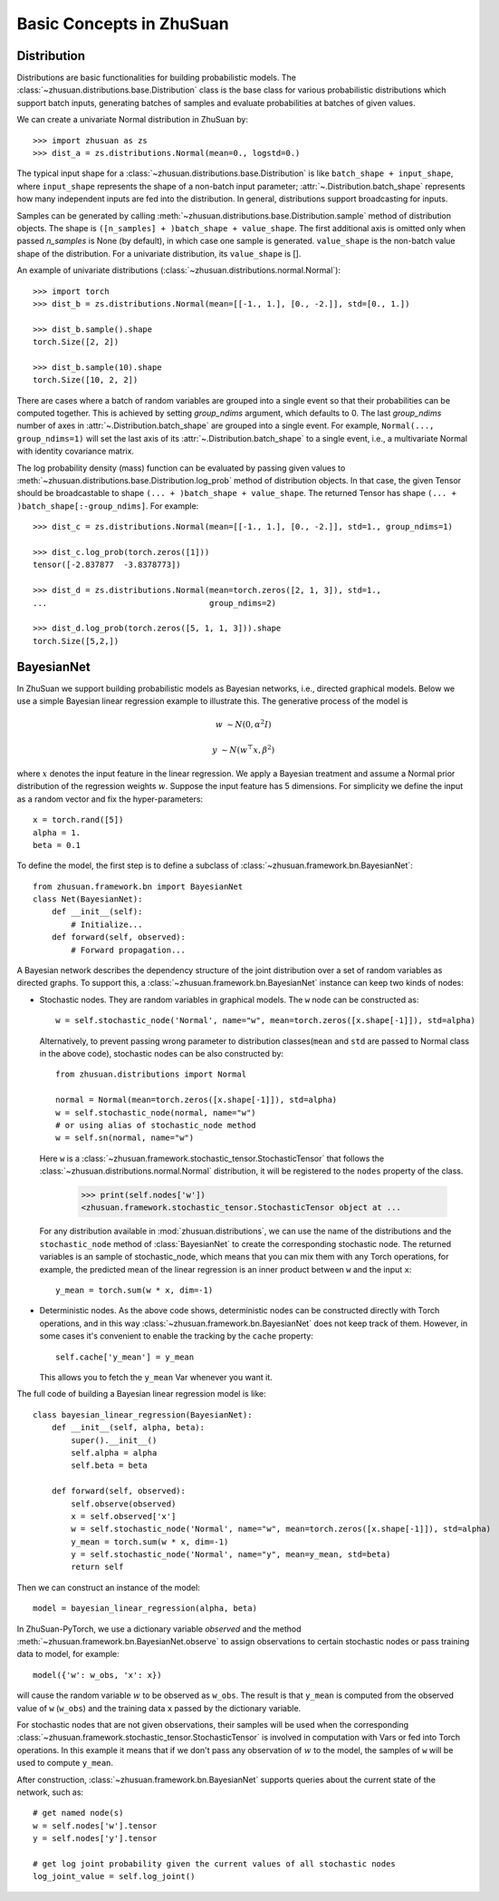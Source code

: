 Basic Concepts in ZhuSuan
=========================

.. _dist:

Distribution
------------

Distributions are basic functionalities for building probabilistic models.
The :class:`~zhusuan.distributions.base.Distribution` class is the base class
for various probabilistic distributions which support batch inputs, generating
batches of samples and evaluate probabilities at batches of given values.

.. The list of all available distributions can be found on these pages:

.. * :mod:`univariate distributions <zhusuan.distributions.univariate>`
.. * :mod:`multivariate distributions <zhusuan.distributions.multivariate>`

We can create a univariate Normal distribution in ZhuSuan by::

    >>> import zhusuan as zs
    >>> dist_a = zs.distributions.Normal(mean=0., logstd=0.)

The typical input shape for a :class:`~zhusuan.distributions.base.Distribution`
is like ``batch_shape + input_shape``, where ``input_shape`` represents the
shape of a non-batch input parameter;
:attr:`~.Distribution.batch_shape` represents how many independent inputs are
fed into the distribution.
In general, distributions support broadcasting for inputs.

Samples can be generated by calling
:meth:`~zhusuan.distributions.base.Distribution.sample` method of distribution
objects.
The shape is ``([n_samples] + )batch_shape + value_shape``.
The first additional axis is omitted only when passed `n_samples` is None
(by default), in which case one sample is generated. ``value_shape`` is the
non-batch value shape of the distribution.
For a univariate distribution, its ``value_shape`` is [].

An example of univariate distributions
(:class:`~zhusuan.distributions.normal.Normal`)::

    >>> import torch
    >>> dist_b = zs.distributions.Normal(mean=[[-1., 1.], [0., -2.]], std=[0., 1.])

    >>> dist_b.sample().shape
    torch.Size([2, 2])

    >>> dist_b.sample(10).shape
    torch.Size([10, 2, 2])


There are cases where a batch of random variables are grouped into a
single event so that their probabilities can be computed together.
This is achieved by setting `group_ndims` argument, which defaults to 0.
The last `group_ndims` number of axes in
:attr:`~.Distribution.batch_shape` are grouped into a single event.
For example, ``Normal(..., group_ndims=1)`` will
set the last axis of its :attr:`~.Distribution.batch_shape` to a single event,
i.e., a multivariate Normal with identity covariance matrix.

The log probability density (mass) function can be evaluated by passing given
values to :meth:`~zhusuan.distributions.base.Distribution.log_prob` method of
distribution objects.
In that case, the given Tensor should be
broadcastable to shape ``(... + )batch_shape + value_shape``.
The returned Tensor has shape ``(... + )batch_shape[:-group_ndims]``.
For example::

    >>> dist_c = zs.distributions.Normal(mean=[[-1., 1.], [0., -2.]], std=1., group_ndims=1)

    >>> dist_c.log_prob(torch.zeros([1]))
    tensor([-2.837877  -3.8378773])

    >>> dist_d = zs.distributions.Normal(mean=torch.zeros([2, 1, 3]), std=1.,
    ...                                  group_ndims=2)

    >>> dist_d.log_prob(torch.zeros([5, 1, 1, 3])).shape
    torch.Size([5,2,])

.. _bayesian-net:

BayesianNet
-----------

In ZhuSuan we support building probabilistic models as Bayesian networks, i.e.,
directed graphical models.
Below we use a simple Bayesian linear regression example to illustrate this.
The generative process of the model is

.. math::

    w &\sim N(0, \alpha^2 I)

    y &\sim N(w^\top x, \beta^2)

where :math:`x` denotes the input feature in the linear regression.
We apply a Bayesian treatment and assume a Normal prior distribution of the
regression weights :math:`w`. Suppose the input feature has 5 dimensions. For
simplicity we define the input as a random vector and fix the hyper-parameters::

    x = torch.rand([5])
    alpha = 1.
    beta = 0.1

To define the model, the first step is to define a subclass of
:class:`~zhusuan.framework.bn.BayesianNet`::

    from zhusuan.framework.bn import BayesianNet
    class Net(BayesianNet):
        def __init__(self):
            # Initialize...
        def forward(self, observed):
            # Forward propagation...

A Bayesian network describes the dependency structure of the joint
distribution over a set of random variables as directed graphs.
To support this, a :class:`~zhusuan.framework.bn.BayesianNet` instance can
keep two kinds of nodes:

* Stochastic nodes. They are random variables in graphical models.
  The ``w`` node can be constructed as::

        w = self.stochastic_node('Normal', name="w", mean=torch.zeros([x.shape[-1]]), std=alpha)

  Alternatively, to prevent passing wrong parameter to distribution classes(``mean`` and ``std`` are passed to Normal
  class in the above code),  stochastic nodes can be also constructed by::

        from zhusuan.distributions import Normal

        normal = Normal(mean=torch.zeros([x.shape[-1]]), std=alpha)
        w = self.stochastic_node(normal, name="w")
        # or using alias of stochastic_node method
        w = self.sn(normal, name="w")

  Here ``w`` is a :class:`~zhusuan.framework.stochastic_tensor.StochasticTensor` that follows
  the :class:`~zhusuan.distributions.normal.Normal` distribution, it will be registered to 
  the ``nodes`` property of the class.

    >>> print(self.nodes['w'])
    <zhusuan.framework.stochastic_tensor.StochasticTensor object at ...

  For any distribution available in :mod:`zhusuan.distributions`, we can use the name of the distributions and
  the ``stochastic_node`` method of :class:`BayesianNet` to create the corresponding stochastic
  node.
  The returned variables is an sample of stochastic_node, which means that you can mix them with any Torch
  operations, for example, the predicted mean of the linear regression is an
  inner product between ``w`` and the input ``x``::

    y_mean = torch.sum(w * x, dim=-1)

* Deterministic nodes. As the above code shows, deterministic nodes can be
  constructed directly with Torch operations, and in this way
  :class:`~zhusuan.framework.bn.BayesianNet` does not keep track of them.
  However, in some cases it's convenient to enable the tracking by the ``cache`` property::

    self.cache['y_mean'] = y_mean

  This allows you to fetch the ``y_mean`` Var whenever you want
  it.

The full code of building a Bayesian linear regression model is like::

    class bayesian_linear_regression(BayesianNet):
        def __init__(self, alpha, beta):
            super().__init__()
            self.alpha = alpha
            self.beta = beta
        
        def forward(self, observed):
            self.observe(observed)
            x = self.observed['x']
            w = self.stochastic_node('Normal', name="w", mean=torch.zeros([x.shape[-1]]), std=alpha)
            y_mean = torch.sum(w * x, dim=-1)
            y = self.stochastic_node('Normal', name="y", mean=y_mean, std=beta)
            return self

Then we can construct an instance of the model::

    model = bayesian_linear_regression(alpha, beta)

In ZhuSuan-PyTorch, we use a dictionary variable `observed` and the method :meth:`~zhusuan.framework.bn.BayesianNet.observe` 
to assign observations to certain stochastic nodes or pass training data to model, for example::

    model({'w': w_obs, 'x': x})

will cause the random variable :math:`w` to be observed as ``w_obs``. The result is that ``y_mean`` is computed from the observed value
of ``w`` (``w_obs``) and the training data ``x`` passed by the dictionary variable.

For stochastic nodes that are not given observations, their samples will be
used when the corresponding :class:`~zhusuan.framework.stochastic_tensor.StochasticTensor` is
involved in computation with Vars or fed into Torch operations.
In this example it means that if we don't pass any observation of :math:`w` to the model, the
samples of ``w`` will be used to compute ``y_mean``. 

After construction, :class:`~zhusuan.framework.bn.BayesianNet` supports queries
about the current state of the network, such as::

    # get named node(s)
    w = self.nodes['w'].tensor
    y = self.nodes['y'].tensor

    # get log joint probability given the current values of all stochastic nodes
    log_joint_value = self.log_joint()


.. bibliography:: ../refs.bib
    :style: unsrtalpha
    :keyprefix: concepts-
